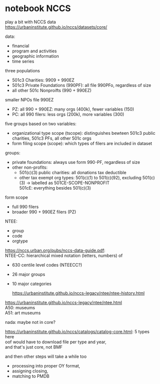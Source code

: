 #+PROPERTY: header-args:R :session *R:nccs*
#+PROPERTY: header-args:R+ :output-dir /home/johannes/Dropbox/phd/papers/closing/notes/nccs/
#+PROPERTY: header-args:R+ :tangle yes
#+PROPERTY: header-args:R+ :cache yes
#+PROPERTY: header-args:R+ :eval no-export


#+latex_class: notes2

# fucks all the maketitlestuff just to be sure
#+OPTIONS: num:nil
#+OPTIONS: toc:nil
#+OPTIONS: h:5
#+OPTIONS: ^:nil # don't use subscript for underscore
#+options: \n:t # preserver linebreaks


* notebook NCCS

play a bit with NCCS data
https://urbaninstitute.github.io/nccs/datasets/core/

data:
- financial
- program and activities
- geographic information
- time series

three populations
- 501c3 Charities: 9909 + 990EZ
- 501c3 Private Foundations (990PF): all file 990PFo, regardless of size
- all other 501c Nonproifts (990 + 990EZ)

smaller NPOs file 990EZ
- PZ: all 990 + 990EZ: many orgs (400k), fewer variables (150)
- PC: all 990 filers: less orgs (200k), more variables (300)

  
five groups based on two variables:
- organizational type scope (tscope): distinguishes bewteen 501c3 public charities, 501c3 PFs, all other 501c orgs
- form filing scope (scope): which types of filers are included in dataset

groups: 
- private foundations: always use form 990-PF, regardless of size
- other non-profits:
  - 501(c)(3) public charities: all  donations tax deductible
  - other tax exempt org types: 501(c)(1) to 501(c)(92), excluding 501(c)(3) -> labelled as 501CE-SCOPE-NONPROFIT
    501cE: everything besides 501(c)(3)

form scope
- full 990 filers
- broader 990 + 990EZ filers (PZ)

NTEE:
- group
- code
- orgtype

https://nccs.urban.org/pubs/nccs-data-guide.pdf:
NTEE-CC: hierarchical mixed notation (letters, numbers) of
- 630 centile level codes (NTEECC?)
- 26 major groups
- 10 major categories

  https://urbaninstitute.github.io/nccs-legacy/ntee/ntee-history.html

https://urbaninstitute.github.io/nccs-legacy/ntee/ntee.html
A50: museums
A51: art museums

nada: maybe not in core?




#+begin_src R :exports none :results none
install.packages("devtools")
library(devtools)
devtools::install_github("UrbanInstitute/nccsdata")
library(nccsdata)

dtx <- get_data(dsname = "core", time = "2010", ntee = "ART", geo.city = "san francisco")

dtx <- fread("/home/johannes/nccs.csv")

dtx[grepl("museum", NAME, ignore.case = T), .(NAME)]
## oof not even sure if any US PM is in there? 
#+end_src



https://urbaninstitute.github.io/nccs/catalogs/catalog-core.html: 5 types here
oof would have to download file per type and year,
and that's just core, not BMF

and then other steps will take a while too
- processing into proper OY format,
- assigning closing,
- matching to PMDB
